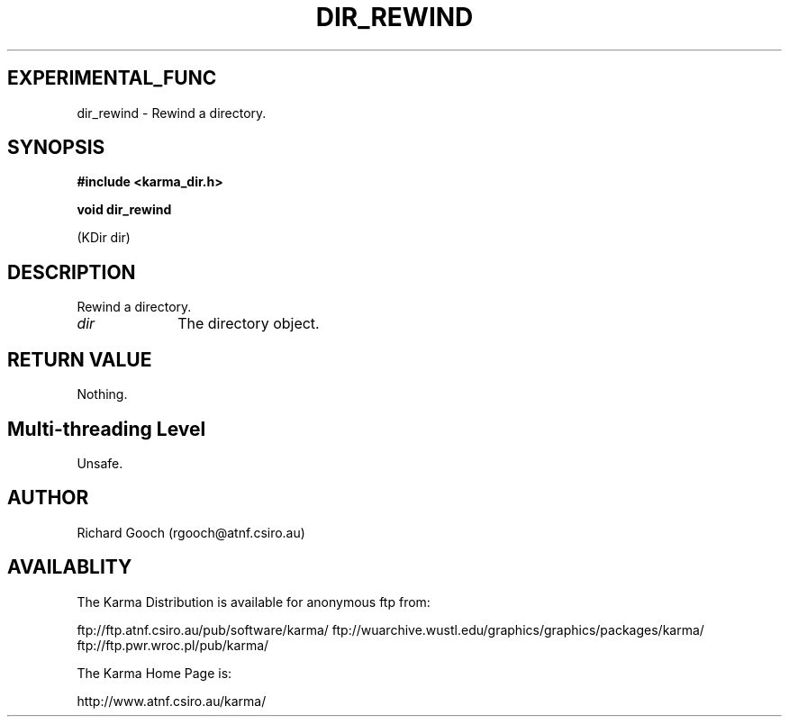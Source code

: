 .TH DIR_REWIND 3 "13 Nov 2005" "Karma Distribution"
.SH EXPERIMENTAL_FUNC
dir_rewind \- Rewind a directory.
.SH SYNOPSIS
.B #include <karma_dir.h>
.sp
.B void dir_rewind
.sp
(KDir dir)
.SH DESCRIPTION
Rewind a directory.
.IP \fIdir\fP 1i
The directory object.
.SH RETURN VALUE
Nothing.
.SH Multi-threading Level
Unsafe.
.SH AUTHOR
Richard Gooch (rgooch@atnf.csiro.au)
.SH AVAILABLITY
The Karma Distribution is available for anonymous ftp from:

ftp://ftp.atnf.csiro.au/pub/software/karma/
ftp://wuarchive.wustl.edu/graphics/graphics/packages/karma/
ftp://ftp.pwr.wroc.pl/pub/karma/

The Karma Home Page is:

http://www.atnf.csiro.au/karma/
